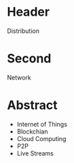 * Header

Distribution

* Second

Network

* Abstract

- Internet of Things
- Blockchian
- Cloud Computing
- P2P
- Live Streams
